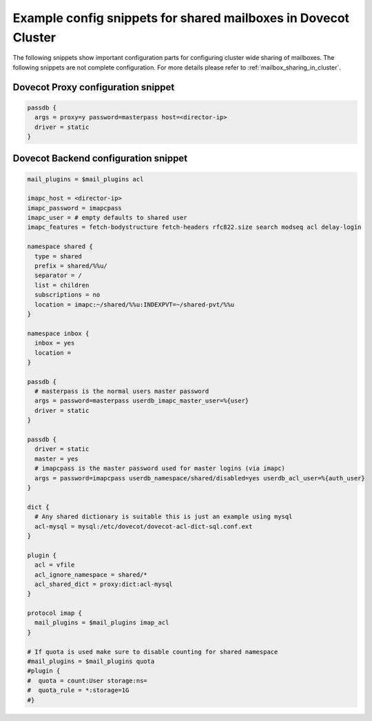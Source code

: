 .. _mailbox_sharing_in_cluster_simple_example:

===============================================================
Example config snippets for shared mailboxes in Dovecot Cluster
===============================================================

The following snippets show important configuration parts for configuring
cluster wide sharing of mailboxes. The following snippets are not complete
configuration. For more details please refer to
:ref:`mailbox_sharing_in_cluster`.


Dovecot Proxy configuration snippet
-----------------------------------

.. code-block::

        passdb {
          args = proxy=y password=masterpass host=<director-ip>
          driver = static
        }

Dovecot Backend configuration snippet
--------------------------------------

.. code-block::

        mail_plugins = $mail_plugins acl

        imapc_host = <director-ip>
        imapc_password = imapcpass
        imapc_user = # empty defaults to shared user
        imapc_features = fetch-bodystructure fetch-headers rfc822.size search modseq acl delay-login

        namespace shared {
          type = shared
          prefix = shared/%%u/
          separator = /
          list = children
          subscriptions = no
          location = imapc:~/shared/%%u:INDEXPVT=~/shared-pvt/%%u
        }

        namespace inbox {
          inbox = yes
          location =
        }

        passdb {
          # masterpass is the normal users master password
          args = password=masterpass userdb_imapc_master_user=%{user}
          driver = static
        }

        passdb {
          driver = static
          master = yes
          # imapcpass is the master password used for master logins (via imapc)
          args = password=imapcpass userdb_namespace/shared/disabled=yes userdb_acl_user=%{auth_user}
        }

        dict {
          # Any shared dictionary is suitable this is just an example using mysql
          acl-mysql = mysql:/etc/dovecot/dovecot-acl-dict-sql.conf.ext
        }

        plugin {
          acl = vfile
          acl_ignore_namespace = shared/*
          acl_shared_dict = proxy:dict:acl-mysql
        }

        protocol imap {
          mail_plugins = $mail_plugins imap_acl
        }

        # If quota is used make sure to disable counting for shared namespace
        #mail_plugins = $mail_plugins quota
        #plugin {
        #  quota = count:User storage:ns=
        #  quota_rule = *:storage=1G
        #}
